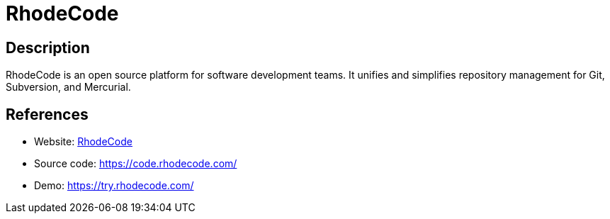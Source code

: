 = RhodeCode

:Name:          RhodeCode
:Language:      RhodeCode
:License:       AGPL-3.0
:Topic:         Software Development
:Category:      Project Management
:Subcategory:   

// END-OF-HEADER. DO NOT MODIFY OR DELETE THIS LINE

== Description

RhodeCode is an open source platform for software development teams. It unifies and simplifies repository management for Git, Subversion, and Mercurial.

== References

* Website: https://rhodecode.com/[RhodeCode]
* Source code: https://code.rhodecode.com/[https://code.rhodecode.com/]
* Demo: https://try.rhodecode.com/[https://try.rhodecode.com/]
